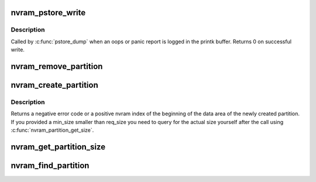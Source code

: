 .. -*- coding: utf-8; mode: rst -*-
.. src-file: arch/powerpc/kernel/nvram_64.c

.. _`nvram_pstore_write`:

nvram_pstore_write
==================

.. c:function:: int nvram_pstore_write(enum pstore_type_id type, enum kmsg_dump_reason reason, u64 *id, unsigned int part, int count, bool compressed, size_t size, struct pstore_info *psi)

    pstore write callback for nvram

    :param enum pstore_type_id type:
        Type of message logged

    :param enum kmsg_dump_reason reason:
        reason behind dump (oops/panic)

    :param u64 \*id:
        identifier to indicate the write performed

    :param unsigned int part:
        pstore writes data to registered buffer in parts,
        part number will indicate the same.

    :param int count:
        Indicates oops count

    :param bool compressed:
        Flag to indicate the log is compressed

    :param size_t size:
        number of bytes written to the registered buffer

    :param struct pstore_info \*psi:
        registered pstore_info structure

.. _`nvram_pstore_write.description`:

Description
-----------

Called by \ :c:func:`pstore_dump`\  when an oops or panic report is logged in the
printk buffer.
Returns 0 on successful write.

.. _`nvram_remove_partition`:

nvram_remove_partition
======================

.. c:function:: int nvram_remove_partition(const char *name, int sig, const char  *exceptions[])

    Remove one or more partitions in nvram

    :param const char \*name:
        name of the partition to remove, or NULL for a
        signature only match

    :param int sig:
        signature of the partition(s) to remove

    :param const char  \*exceptions:
        When removing all partitions with a matching signature,
        leave these alone.

.. _`nvram_create_partition`:

nvram_create_partition
======================

.. c:function:: loff_t nvram_create_partition(const char *name, int sig, int req_size, int min_size)

    Create a partition in nvram

    :param const char \*name:
        name of the partition to create

    :param int sig:
        signature of the partition to create

    :param int req_size:
        size of data to allocate in bytes

    :param int min_size:
        minimum acceptable size (0 means req_size)

.. _`nvram_create_partition.description`:

Description
-----------

Returns a negative error code or a positive nvram index
of the beginning of the data area of the newly created
partition. If you provided a min_size smaller than req_size
you need to query for the actual size yourself after the
call using \ :c:func:`nvram_partition_get_size`\ .

.. _`nvram_get_partition_size`:

nvram_get_partition_size
========================

.. c:function:: int nvram_get_partition_size(loff_t data_index)

    Get the data size of an nvram partition

    :param loff_t data_index:
        This is the offset of the start of the data of
        the partition. The same value that is returned by
        \ :c:func:`nvram_create_partition`\ .

.. _`nvram_find_partition`:

nvram_find_partition
====================

.. c:function:: loff_t nvram_find_partition(const char *name, int sig, int *out_size)

    Find an nvram partition by signature and name

    :param const char \*name:
        Name of the partition or NULL for any name

    :param int sig:
        Signature to test against

    :param int \*out_size:
        if non-NULL, returns the size of the data part of the partition

.. This file was automatic generated / don't edit.

